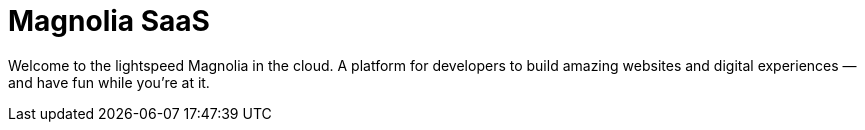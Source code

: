 :idprefix:
:idseparator: -
:!example-caption:
:page-layout: home-saas


= Magnolia SaaS

[.section-hero__paragraph]
Welcome to the lightspeed Magnolia in the cloud. A platform for developers to build amazing websites and digital experiences — and have fun while you're at it.

